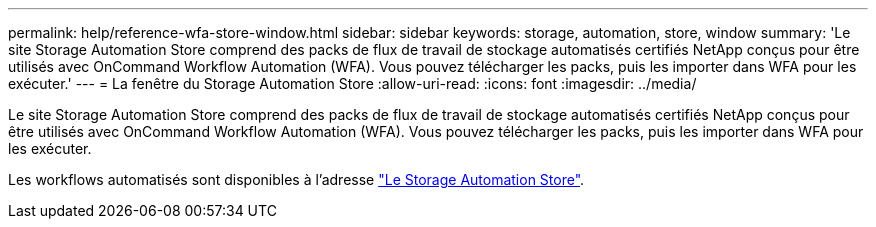 ---
permalink: help/reference-wfa-store-window.html 
sidebar: sidebar 
keywords: storage, automation, store, window 
summary: 'Le site Storage Automation Store comprend des packs de flux de travail de stockage automatisés certifiés NetApp conçus pour être utilisés avec OnCommand Workflow Automation (WFA). Vous pouvez télécharger les packs, puis les importer dans WFA pour les exécuter.' 
---
= La fenêtre du Storage Automation Store
:allow-uri-read: 
:icons: font
:imagesdir: ../media/


[role="lead"]
Le site Storage Automation Store comprend des packs de flux de travail de stockage automatisés certifiés NetApp conçus pour être utilisés avec OnCommand Workflow Automation (WFA). Vous pouvez télécharger les packs, puis les importer dans WFA pour les exécuter.

Les workflows automatisés sont disponibles à l'adresse https://automationstore.netapp.com["Le Storage Automation Store"^].

